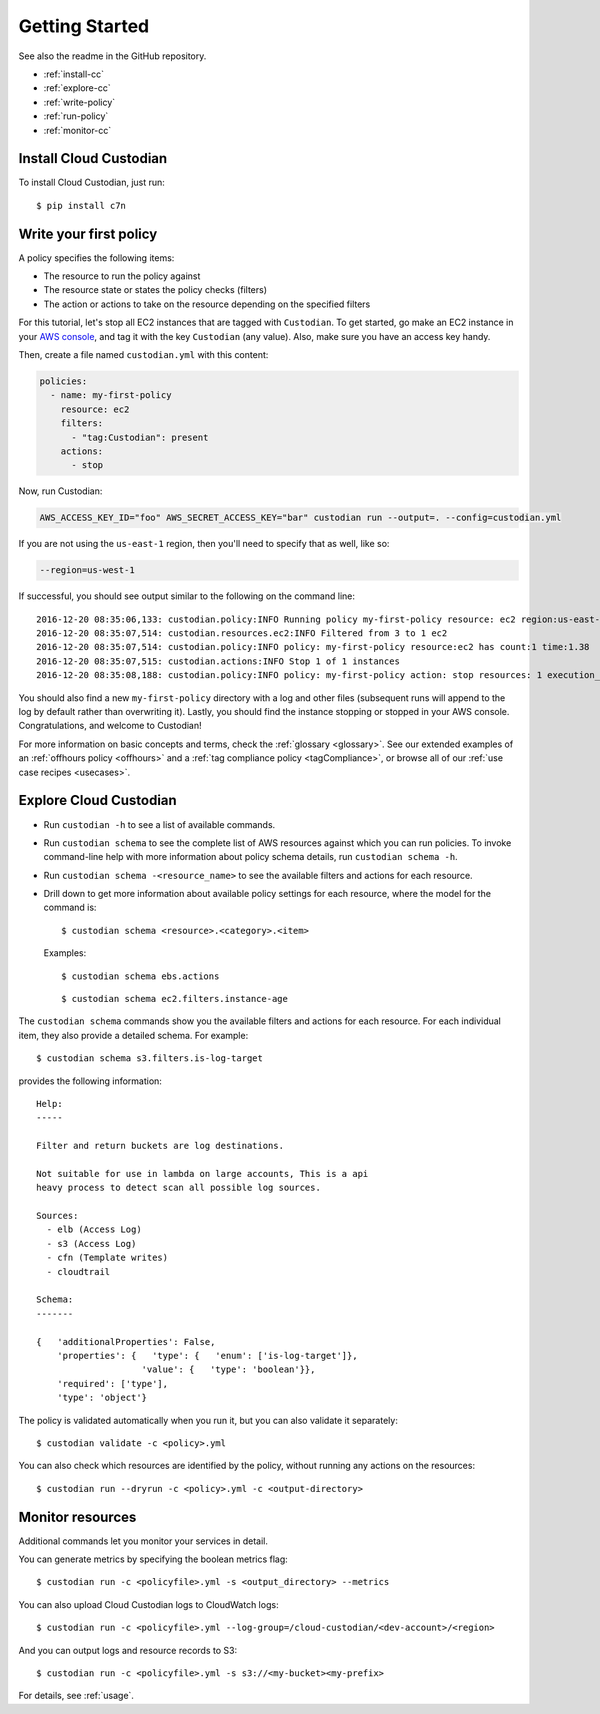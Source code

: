 .. _quickstart:

Getting Started
===============

See also the readme in the GitHub repository.

* :ref:`install-cc`
* :ref:`explore-cc`
* :ref:`write-policy`
* :ref:`run-policy`
* :ref:`monitor-cc`

.. _install-cc:

Install Cloud Custodian
-----------------------

To install Cloud Custodian, just run::

  $ pip install c7n


.. _write-policy:

Write your first policy
-----------------------

A policy specifies the following items:

* The resource to run the policy against
* The resource state or states the policy checks (filters)
* The action or actions to take on the resource depending on the specified filters

For this tutorial, let's stop all EC2 instances that are tagged with
``Custodian``. To get started, go make an EC2 instance in your `AWS console
<https://console.aws.amazon.com/>`_, and tag it with the key ``Custodian`` (any
value).  Also, make sure you have an access key handy.

Then, create a file named ``custodian.yml`` with this content:

.. code-block:: yaml

    policies:
      - name: my-first-policy
        resource: ec2
        filters:
          - "tag:Custodian": present
        actions:
          - stop

Now, run Custodian:

.. code-block:: bash

    AWS_ACCESS_KEY_ID="foo" AWS_SECRET_ACCESS_KEY="bar" custodian run --output=. --config=custodian.yml

If you are not using the ``us-east-1`` region, then you'll need to specify that as well, like so:

.. code-block:: bash

    --region=us-west-1

If successful, you should see output similar to the following on the command line::

    2016-12-20 08:35:06,133: custodian.policy:INFO Running policy my-first-policy resource: ec2 region:us-east-1 c7n:0.8.21.2
    2016-12-20 08:35:07,514: custodian.resources.ec2:INFO Filtered from 3 to 1 ec2
    2016-12-20 08:35:07,514: custodian.policy:INFO policy: my-first-policy resource:ec2 has count:1 time:1.38
    2016-12-20 08:35:07,515: custodian.actions:INFO Stop 1 of 1 instances
    2016-12-20 08:35:08,188: custodian.policy:INFO policy: my-first-policy action: stop resources: 1 execution_time: 0.67

You should also find a new ``my-first-policy`` directory with a log and other
files (subsequent runs will append to the log by default rather than
overwriting it). Lastly, you should find the instance stopping or stopped in
your AWS console. Congratulations, and welcome to Custodian!

For more information on basic concepts and terms, check the :ref:`glossary
<glossary>`. See our extended examples of an :ref:`offhours policy <offhours>`
and a :ref:`tag compliance policy <tagCompliance>`, or browse all of our
:ref:`use case recipes <usecases>`.


.. _explore-cc:

Explore Cloud Custodian
-----------------------

* Run ``custodian -h`` to see a list of available commands.
* Run ``custodian schema`` to see the complete list of AWS resources against which you can run policies. To invoke command-line help with more information about policy schema details, run ``custodian schema -h``.
* Run ``custodian schema -<resource_name>`` to see the available filters and actions for each resource.
* Drill down to get more information about available policy settings for each resource, where the model for the command is::

  $ custodian schema <resource>.<category>.<item>

  Examples::

  $ custodian schema ebs.actions

  ::

  $ custodian schema ec2.filters.instance-age

The ``custodian schema`` commands show you the available filters and actions for each resource. For each individual item, they also provide a detailed schema. For example::

  $ custodian schema s3.filters.is-log-target

provides the following information::

  Help:
  -----
  
  Filter and return buckets are log destinations.

  Not suitable for use in lambda on large accounts, This is a api
  heavy process to detect scan all possible log sources.
  
  Sources:
    - elb (Access Log)
    - s3 (Access Log)
    - cfn (Template writes)
    - cloudtrail

  Schema:
  -------
  
  {   'additionalProperties': False,
      'properties': {   'type': {   'enum': ['is-log-target']},
                      'value': {   'type': 'boolean'}},
      'required': ['type'],
      'type': 'object'}

The policy is validated automatically when you run it, but you can also validate it separately::

  $ custodian validate -c <policy>.yml

You can also check which resources are identified by the policy, without running any actions on the resources::

  $ custodian run --dryrun -c <policy>.yml -c <output-directory>


.. _monitor-cc:

Monitor resources
-----------------

Additional commands let you monitor your services in detail.

You can generate metrics by specifying the boolean metrics flag::

  $ custodian run -c <policyfile>.yml -s <output_directory> --metrics

You can also upload Cloud Custodian logs to CloudWatch logs::

  $ custodian run -c <policyfile>.yml --log-group=/cloud-custodian/<dev-account>/<region>

And you can output logs and resource records to S3::

  $ custodian run -c <policyfile>.yml -s s3://<my-bucket><my-prefix>

For details, see :ref:`usage`.

